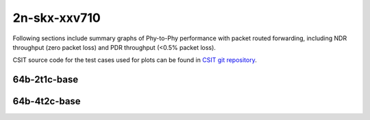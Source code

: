 
.. raw:: latex

    \clearpage

.. raw:: html

    <script type="text/javascript">

        function getDocHeight(doc) {
            doc = doc || document;
            var body = doc.body, html = doc.documentElement;
            var height = Math.max( body.scrollHeight, body.offsetHeight,
                html.clientHeight, html.scrollHeight, html.offsetHeight );
            return height;
        }

        function setIframeHeight(id) {
            var ifrm = document.getElementById(id);
            var doc = ifrm.contentDocument? ifrm.contentDocument:
                ifrm.contentWindow.document;
            ifrm.style.visibility = 'hidden';
            ifrm.style.height = "10px"; // reset to minimal height ...
            // IE opt. for bing/msn needs a bit added or scrollbar appears
            ifrm.style.height = getDocHeight( doc ) + 4 + "px";
            ifrm.style.visibility = 'visible';
        }

    </script>

2n-skx-xxv710
~~~~~~~~~~~~~

Following sections include summary graphs of Phy-to-Phy performance with
packet routed forwarding, including NDR throughput (zero packet loss)
and PDR throughput (<0.5% packet loss).

CSIT source code for the test cases used for plots can be found in
`CSIT git repository <https://git.fd.io/csit/tree/tests/dpdk/perf?h=rls2009>`_.

.. raw:: latex

    \clearpage

64b-2t1c-base
-------------

..
    .. raw:: html

        <center>
        <iframe id="01" onload="setIframeHeight(this.id)" width="700" frameborder="0" scrolling="no" src="../../_static/dpdk/2n-skx-xxv710-64b-2t1c-base-ndr.html"></iframe>
        <p><br></p>
        </center>

    .. raw:: latex

        \begin{figure}[H]
            \centering
                \graphicspath{{../_build/_static/dpdk/}}
                \includegraphics[clip, trim=0cm 0cm 5cm 0cm, width=0.70\textwidth]{2n-skx-xxv710-64b-2t1c-base-ndr}
                \label{fig:2n-skx-xxv710-64b-2t1c-base-ndr}
        \end{figure}

    .. raw:: latex

        \clearpage

.. raw:: html

    <center>
    <iframe id="02" onload="setIframeHeight(this.id)" width="700" frameborder="0" scrolling="no" src="../../_static/dpdk/2n-skx-xxv710-64b-2t1c-base-pdr.html"></iframe>
    <p><br></p>
    </center>

.. raw:: latex

    \begin{figure}[H]
        \centering
            \graphicspath{{../_build/_static/dpdk/}}
            \includegraphics[clip, trim=0cm 0cm 5cm 0cm, width=0.70\textwidth]{2n-skx-xxv710-64b-2t1c-base-pdr}
            \label{fig:2n-skx-xxv710-64b-2t1c-base-pdr}
    \end{figure}

.. raw:: latex

    \clearpage

64b-4t2c-base
-------------

..
    .. raw:: html

        <center>
        <iframe id="03" onload="setIframeHeight(this.id)" width="700" frameborder="0" scrolling="no" src="../../_static/dpdk/2n-skx-xxv710-64b-4t2c-base-ndr.html"></iframe>
        <p><br></p>
        </center>

    .. raw:: latex

        \begin{figure}[H]
            \centering
                \graphicspath{{../_build/_static/dpdk/}}
                \includegraphics[clip, trim=0cm 0cm 5cm 0cm, width=0.70\textwidth]{2n-skx-xxv710-64b-4t2c-base-ndr}
                \label{fig:2n-skx-xxv710-64b-4t2c-base-ndr}
        \end{figure}

    .. raw:: latex

        \clearpage

.. raw:: html

    <center>
    <iframe id="04" onload="setIframeHeight(this.id)" width="700" frameborder="0" scrolling="no" src="../../_static/dpdk/2n-skx-xxv710-64b-4t2c-base-pdr.html"></iframe>
    <p><br></p>
    </center>

.. raw:: latex

    \begin{figure}[H]
        \centering
            \graphicspath{{../_build/_static/dpdk/}}
            \includegraphics[clip, trim=0cm 0cm 5cm 0cm, width=0.70\textwidth]{2n-skx-xxv710-64b-4t2c-base-pdr}
            \label{fig:2n-skx-xxv710-64b-4t2c-base-pdr}
    \end{figure}
